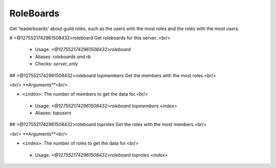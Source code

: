 RoleBoards
==========

Get 'leaderboards' about guild roles, such as the users with the most roles
and the roles with the most users.

# <@1275521742961508432>roleboard
Get roleboards for this server..<br/>
 - Usage: `<@1275521742961508432>roleboard`
 - Aliases: `roleboards and rb`
 - Checks: `server_only`


## <@1275521742961508432>roleboard topmembers
Get the members with the most roles.<br/>

​<br/>
**Arguments**<br/>

-   ``<index>``: The number of members to get the data for.<br/>
 - Usage: `<@1275521742961508432>roleboard topmembers <index>`
 - Aliases: `topusers`


## <@1275521742961508432>roleboard toproles
Get the roles with the most members.<br/>

​<br/>
**Arguments**<br/>

-   ``<index>``: The number of roles to get the data for.<br/>
 - Usage: `<@1275521742961508432>roleboard toproles <index>`



